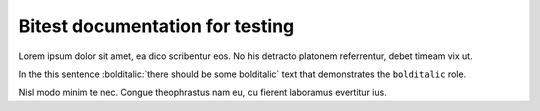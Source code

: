 Bitest documentation for testing
================================

Lorem ipsum dolor sit amet, ea dico scribentur eos. No his detracto platonem
referrentur, debet timeam vix ut.

In the this sentence :bolditalic:`there should be some bolditalic` text that
demonstrates the ``bolditalic`` role.

Nisl modo minim te nec. Congue theophrastus nam eu, cu fierent laboramus
evertitur ius.
